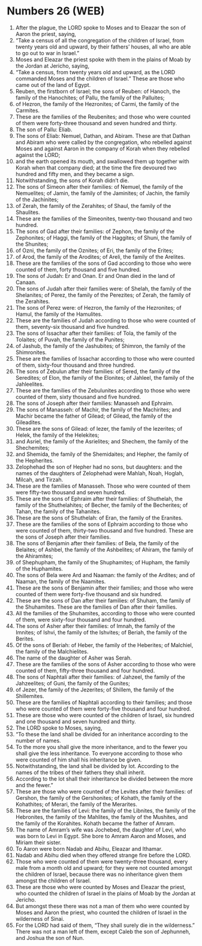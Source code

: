 * Numbers 26 (WEB)
:PROPERTIES:
:ID: WEB/04-NUM26
:END:

1. After the plague, the LORD spoke to Moses and to Eleazar the son of Aaron the priest, saying,
2. “Take a census of all the congregation of the children of Israel, from twenty years old and upward, by their fathers’ houses, all who are able to go out to war in Israel.”
3. Moses and Eleazar the priest spoke with them in the plains of Moab by the Jordan at Jericho, saying,
4. “Take a census, from twenty years old and upward, as the LORD commanded Moses and the children of Israel.” These are those who came out of the land of Egypt.
5. Reuben, the firstborn of Israel; the sons of Reuben: of Hanoch, the family of the Hanochites; of Pallu, the family of the Palluites;
6. of Hezron, the family of the Hezronites; of Carmi, the family of the Carmites.
7. These are the families of the Reubenites; and those who were counted of them were forty-three thousand and seven hundred and thirty.
8. The son of Pallu: Eliab.
9. The sons of Eliab: Nemuel, Dathan, and Abiram. These are that Dathan and Abiram who were called by the congregation, who rebelled against Moses and against Aaron in the company of Korah when they rebelled against the LORD;
10. and the earth opened its mouth, and swallowed them up together with Korah when that company died; at the time the fire devoured two hundred and fifty men, and they became a sign.
11. Notwithstanding, the sons of Korah didn’t die.
12. The sons of Simeon after their families: of Nemuel, the family of the Nemuelites; of Jamin, the family of the Jaminites; of Jachin, the family of the Jachinites;
13. of Zerah, the family of the Zerahites; of Shaul, the family of the Shaulites.
14. These are the families of the Simeonites, twenty-two thousand and two hundred.
15. The sons of Gad after their families: of Zephon, the family of the Zephonites; of Haggi, the family of the Haggites; of Shuni, the family of the Shunites;
16. of Ozni, the family of the Oznites; of Eri, the family of the Erites;
17. of Arod, the family of the Arodites; of Areli, the family of the Arelites.
18. These are the families of the sons of Gad according to those who were counted of them, forty thousand and five hundred.
19. The sons of Judah: Er and Onan. Er and Onan died in the land of Canaan.
20. The sons of Judah after their families were: of Shelah, the family of the Shelanites; of Perez, the family of the Perezites; of Zerah, the family of the Zerahites.
21. The sons of Perez were: of Hezron, the family of the Hezronites; of Hamul, the family of the Hamulites.
22. These are the families of Judah according to those who were counted of them, seventy-six thousand and five hundred.
23. The sons of Issachar after their families: of Tola, the family of the Tolaites; of Puvah, the family of the Punites;
24. of Jashub, the family of the Jashubites; of Shimron, the family of the Shimronites.
25. These are the families of Issachar according to those who were counted of them, sixty-four thousand and three hundred.
26. The sons of Zebulun after their families: of Sered, the family of the Seredites; of Elon, the family of the Elonites; of Jahleel, the family of the Jahleelites.
27. These are the families of the Zebulunites according to those who were counted of them, sixty thousand and five hundred.
28. The sons of Joseph after their families: Manasseh and Ephraim.
29. The sons of Manasseh: of Machir, the family of the Machirites; and Machir became the father of Gilead; of Gilead, the family of the Gileadites.
30. These are the sons of Gilead: of Iezer, the family of the Iezerites; of Helek, the family of the Helekites;
31. and Asriel, the family of the Asrielites; and Shechem, the family of the Shechemites;
32. and Shemida, the family of the Shemidaites; and Hepher, the family of the Hepherites.
33. Zelophehad the son of Hepher had no sons, but daughters: and the names of the daughters of Zelophehad were Mahlah, Noah, Hoglah, Milcah, and Tirzah.
34. These are the families of Manasseh. Those who were counted of them were fifty-two thousand and seven hundred.
35. These are the sons of Ephraim after their families: of Shuthelah, the family of the Shuthelahites; of Becher, the family of the Becherites; of Tahan, the family of the Tahanites.
36. These are the sons of Shuthelah: of Eran, the family of the Eranites.
37. These are the families of the sons of Ephraim according to those who were counted of them, thirty-two thousand and five hundred. These are the sons of Joseph after their families.
38. The sons of Benjamin after their families: of Bela, the family of the Belaites; of Ashbel, the family of the Ashbelites; of Ahiram, the family of the Ahiramites;
39. of Shephupham, the family of the Shuphamites; of Hupham, the family of the Huphamites.
40. The sons of Bela were Ard and Naaman: the family of the Ardites; and of Naaman, the family of the Naamites.
41. These are the sons of Benjamin after their families; and those who were counted of them were forty-five thousand and six hundred.
42. These are the sons of Dan after their families: of Shuham, the family of the Shuhamites. These are the families of Dan after their families.
43. All the families of the Shuhamites, according to those who were counted of them, were sixty-four thousand and four hundred.
44. The sons of Asher after their families: of Imnah, the family of the Imnites; of Ishvi, the family of the Ishvites; of Beriah, the family of the Berites.
45. Of the sons of Beriah: of Heber, the family of the Heberites; of Malchiel, the family of the Malchielites.
46. The name of the daughter of Asher was Serah.
47. These are the families of the sons of Asher according to those who were counted of them, fifty-three thousand and four hundred.
48. The sons of Naphtali after their families: of Jahzeel, the family of the Jahzeelites; of Guni, the family of the Gunites;
49. of Jezer, the family of the Jezerites; of Shillem, the family of the Shillemites.
50. These are the families of Naphtali according to their families; and those who were counted of them were forty-five thousand and four hundred.
51. These are those who were counted of the children of Israel, six hundred and one thousand and seven hundred and thirty.
52. The LORD spoke to Moses, saying,
53. “To these the land shall be divided for an inheritance according to the number of names.
54. To the more you shall give the more inheritance, and to the fewer you shall give the less inheritance. To everyone according to those who were counted of him shall his inheritance be given.
55. Notwithstanding, the land shall be divided by lot. According to the names of the tribes of their fathers they shall inherit.
56. According to the lot shall their inheritance be divided between the more and the fewer.”
57. These are those who were counted of the Levites after their families: of Gershon, the family of the Gershonites; of Kohath, the family of the Kohathites; of Merari, the family of the Merarites.
58. These are the families of Levi: the family of the Libnites, the family of the Hebronites, the family of the Mahlites, the family of the Mushites, and the family of the Korahites. Kohath became the father of Amram.
59. The name of Amram’s wife was Jochebed, the daughter of Levi, who was born to Levi in Egypt. She bore to Amram Aaron and Moses, and Miriam their sister.
60. To Aaron were born Nadab and Abihu, Eleazar and Ithamar.
61. Nadab and Abihu died when they offered strange fire before the LORD.
62. Those who were counted of them were twenty-three thousand, every male from a month old and upward; for they were not counted amongst the children of Israel, because there was no inheritance given them amongst the children of Israel.
63. These are those who were counted by Moses and Eleazar the priest, who counted the children of Israel in the plains of Moab by the Jordan at Jericho.
64. But amongst these there was not a man of them who were counted by Moses and Aaron the priest, who counted the children of Israel in the wilderness of Sinai.
65. For the LORD had said of them, “They shall surely die in the wilderness.” There was not a man left of them, except Caleb the son of Jephunneh, and Joshua the son of Nun.
